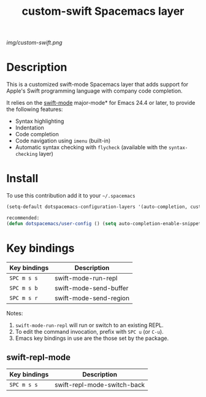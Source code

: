 #+TITLE: custom-swift Spacemacs layer
#+HTML_HEAD_EXTRA: <link rel="stylesheet" type="text/css" href="../css/readtheorg.css" />

#+CAPTION: logo

# The maximum height of the logo should be 200 pixels.
[[img/custom-swift.png]]

* Table of Contents                                        :TOC_4_org:noexport:
 - [[Description][Description]]
 - [[Install][Install]]
 - [[Key bindings][Key bindings]]
   - [[swift-repl-mode][swift-repl-mode]]

* Description
This is a customized swift-mode Spacemacs layer that adds support for Apple's Swift programming language with company code completion.

It relies on the [[https://github.com/chrisbarrett/swift-mode][swift-mode]] major-mode* for Emacs 24.4 or later, to provide the
following features:

- Syntax highlighting
- Indentation
- Code completion
- Code navigation using ~imenu~ (built-in)
- Automatic syntax checking with ~flycheck~ (available with the
  ~syntax-checking~ layer)

* Install
To use this contribution add it to your =~/.spacemacs=


#+begin_src emacs-lisp
(setq-default dotspacemacs-configuration-layers '(auto-completion, custom-swift))

recommended:
(defun dotspacemacs/user-config () (setq auto-completion-enable-snippets-in-popup t))
#+end_src

* Key bindings

| Key bindings | Description            |
|--------------+------------------------|
| ~SPC m s s~  | swift-mode-run-repl    |
| ~SPC m s b~  | swift-mode-send-buffer |
| ~SPC m s r~  | swift-mode-send-region |

Notes:
1. ~swift-mode-run-repl~ will run or switch to an existing REPL.
2. To edit the command invocation, prefix with ~SPC u~ (or ~C-u~).
3. Emacs key bindings in use are the those set by the package.

** swift-repl-mode

| Key bindings | Description                 |
|--------------+-----------------------------|
| ~SPC m s s~  | swift-repl-mode-switch-back |
